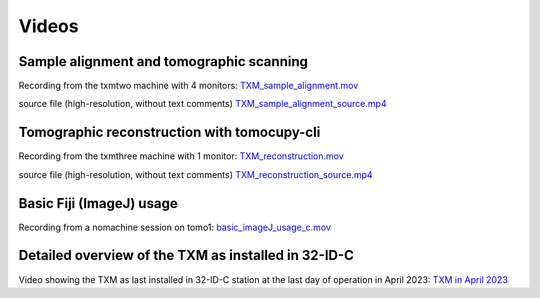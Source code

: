 Videos 
======

Sample alignment and tomographic scanning
-----------------------------------------
Recording from the txmtwo machine with 4 monitors: `TXM_sample_alignment.mov <https://anl.box.com/s/lgvhll420c9meq34mmmgrx230yi2tzlo>`_

source file (high-resolution, without text comments) `TXM_sample_alignment_source.mp4 <https://anl.box.com/s/uc4t70g4atcsl0ff5c7r2lh6804ngr57>`_ 

Tomographic reconstruction with tomocupy-cli
--------------------------------------------
Recording from the txmthree machine with 1 monitor: `TXM_reconstruction.mov <https://anl.box.com/s/oi9uq4w90epqr9919zpzesl8oro120mo>`_

source file (high-resolution, without text comments) `TXM_reconstruction_source.mp4 <https://anl.box.com/s/5q17ekn16z77db39cggt02wkswl7d09l>`_ 



Basic Fiji (ImageJ) usage
--------------------------------------------
Recording from a nomachine session on tomo1: `basic_imageJ_usage_c.mov <https://anl.box.com/s/95wdfkdajt4dqns2tbehzaoiaz3jzluk>`_


Detailed overview of the TXM as installed in 32-ID-C
----------------------------------------------------
Video showing the TXM as last installed in 32-ID-C station at the last day of operation in April 2023: `TXM in April 2023 <https://anl.box.com/s/n96e5soiyarjbo4syzi0f6pxwe8g4yy1>`_



